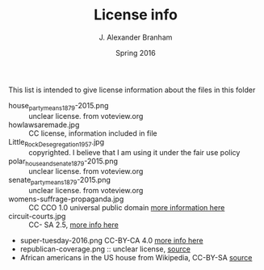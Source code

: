 #+TITLE:     License info
#+AUTHOR:    J. Alexander Branham
#+EMAIL:     branham@utexas.edu
#+DATE:      Spring 2016

This list is intended to give license information about the files in
this folder

- house_party_means_1879-2015.png :: unclear license. from voteview.org
- howlawsaremade.jpg :: CC license, information included in file
- Little_Rock_Desegregation_1957.jpg :: copyrighted. I believe that I am
     using it under the fair use policy
- polar_house_and_senate_1879-2015.png :: unclear license. from voteview.org
- senate_party_means_1879-2015.png :: unclear license. from voteview.org
- womens-suffrage-propaganda.jpg :: CC CCO 1.0 universal public domain
     [[https://commons.wikimedia.org/wiki/File:Milhousdrawing.jpg][more information here]]
- circuit-courts.jpg :: CC- SA 2.5, [[https://en.wikipedia.org/wiki/File:US_Court_of_Appeals_and_District_Court_map.svg][more info here]]
- super-tuesday-2016.png CC-BY-CA 4.0 [[https://commons.wikimedia.org/wiki/File:Supertuesday_2016_Map.png][more info here]]
- republican-coverage.png :: unclear license, [[http://iscap.upenn.edu/][source]]
- African americans in the US house from Wikipedia, CC-BY-SA [[https://commons.wikimedia.org/wiki/File:African_Americans_in_US_House.svg][source]]
